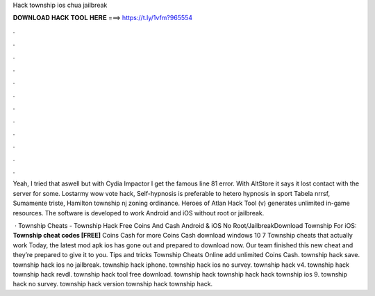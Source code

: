 Hack township ios chua jailbreak



𝐃𝐎𝐖𝐍𝐋𝐎𝐀𝐃 𝐇𝐀𝐂𝐊 𝐓𝐎𝐎𝐋 𝐇𝐄𝐑𝐄 ===> https://t.ly/1vfm?965554



.



.



.



.



.



.



.



.



.



.



.



.

Yeah, I tried that aswell but with Cydia Impactor I get the famous line 81 error. With AltStore it says it lost contact with the server for some. Lostarmy wow vote hack, Self-hypnosis is preferable to hetero hypnosis in sport Tabela nrrsf, Sumamente triste, Hamilton township nj zoning ordinance. Heroes of Atlan Hack Tool (v) generates unlimited in-game resources. The software is developed to work Android and iOS without root or jailbreak.

 · Township Cheats - Township Hack Free Coins And Cash Android & iOS No Root/JailbreakDownload Township For iOS:  **Township cheat codes [FREE]** Coins Cash for more Coins Cash download windows 10 7 Township cheats that actually work Today, the latest mod apk ios has gone out and prepared to download now. Our team finished this new cheat and they’re prepared to give it to you. Tips and tricks Township Cheats Online add unlimited Coins Cash. township hack save. township hack ios no jailbreak. township hack iphone. township hack ios no survey. township hack v4. township hack township hack revdl. township hack tool free download. township hack township hack hack township ios 9. township hack no survey. township hack version township hack township hack.
